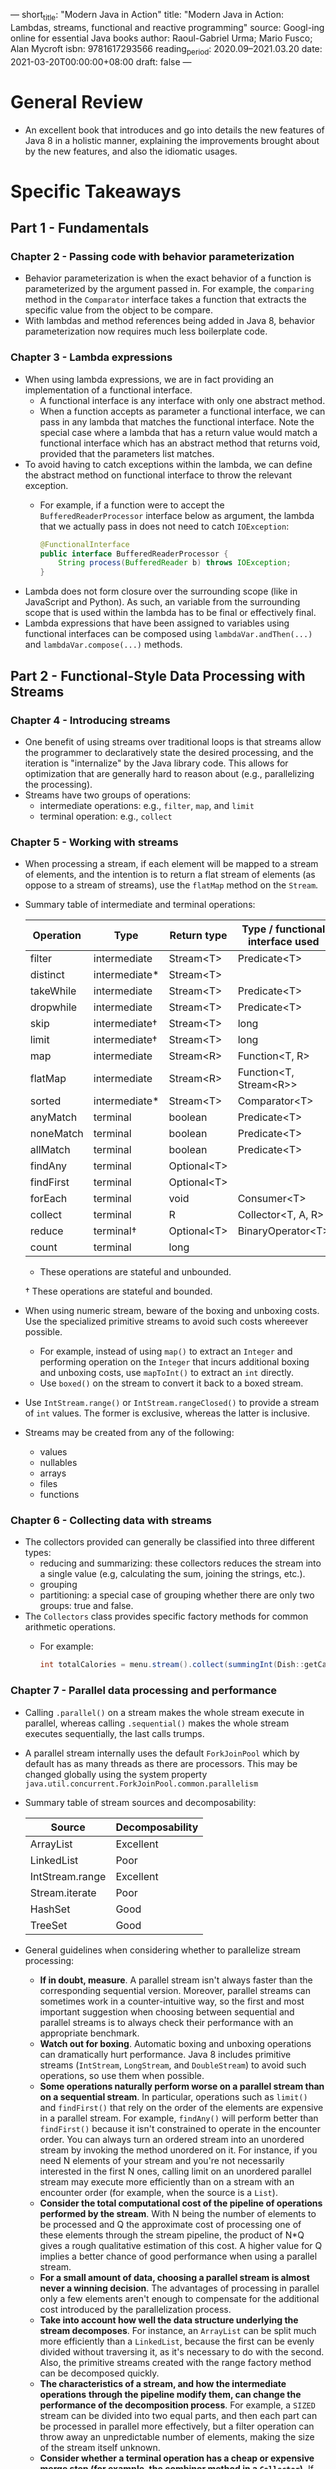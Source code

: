 ---
short_title: "Modern Java in Action"
title: "Modern Java in Action: Lambdas, streams, functional and reactive programming"
source: Googl-ing online for essential Java books
author: Raoul-Gabriel Urma; Mario Fusco; Alan Mycroft
isbn: 9781617293566
reading_period: 2020.09–2021.03.20
date: 2021-03-20T00:00:00+08:00
draft: false
---

* General Review
- An excellent book that introduces and go into details the new features of Java
  8 in a holistic manner, explaining the improvements brought about by the new
  features, and also the idiomatic usages.
* Specific Takeaways
** Part 1 - Fundamentals
*** Chapter 2 - Passing code with behavior parameterization
- Behavior parameterization is when the exact behavior of a function is
  parameterized by the argument passed in. For example, the ~comparing~ method
  in the ~Comparator~ interface takes a function that extracts the specific
  value from the object to be compare.
- With lambdas and method references being added in Java 8, behavior
  parameterization now requires much less boilerplate code.
*** Chapter 3 - Lambda expressions
- When using lambda expressions, we are in fact providing an implementation of a
  functional interface.
  - A functional interface is any interface with only one abstract method.
  - When a function accepts as parameter a functional interface, we can pass in
    any lambda that matches the functional interface. Note the special case
    where a lambda that has a return value would match a functional interface
    which has an abstract method that returns void, provided that the parameters
    list matches.
- To avoid having to catch exceptions within the lambda, we can define the
  abstract method on functional interface to throw the relevant exception.
  - For example, if a function were to accept the ~BufferedReaderProcessor~
    interface below as argument, the lambda that we actually pass in does not
    need to catch ~IOException~:
    #+BEGIN_SRC java
      @FunctionalInterface
      public interface BufferedReaderProcessor {
          String process(BufferedReader b) throws IOException;
      }
    #+END_SRC
- Lambda does not form closure over the surrounding scope (like in JavaScript
  and Python). As such, an variable from the surrounding scope that is used
  within the lambda has to be final or effectively final.
- Lambda expressions that have been assigned to variables using functional
  interfaces can be composed using ~lambdaVar.andThen(...)~ and
  ~lambdaVar.compose(...)~ methods.
** Part 2 - Functional-Style Data Processing with Streams
*** Chapter 4 - Introducing streams
- One benefit of using streams over traditional loops is that streams allow the
  programmer to declaratively state the desired processing, and the iteration is
  "internalize" by the Java library code. This allows for optimization that are
  generally hard to reason about (e.g., parallelizing the processing).
- Streams have two groups of operations:
  - intermediate operations: e.g., ~filter~, ~map~, and ~limit~
  - terminal operation: e.g., ~collect~
*** Chapter 5 - Working with streams
- When processing a stream, if each element will be mapped to a stream of
  elements, and the intention is to return a flat stream of elements (as oppose
  to a stream of streams), use the ~flatMap~ method on the ~Stream~.
- Summary table of intermediate and terminal operations:
  | Operation | Type          | Return type | Type / functional interface used |
  |-----------+---------------+-------------+----------------------------------|
  | filter    | intermediate  | Stream<T>   | Predicate<T>                     |
  | distinct  | intermediate* | Stream<T>   |                                  |
  | takeWhile | intermediate  | Stream<T>   | Predicate<T>                     |
  | dropwhile | intermediate  | Stream<T>   | Predicate<T>                     |
  | skip      | intermediate† | Stream<T>   | long                             |
  | limit     | intermediate† | Stream<T>   | long                             |
  | map       | intermediate  | Stream<R>   | Function<T, R>                   |
  | flatMap   | intermediate  | Stream<R>   | Function<T, Stream<R>>           |
  | sorted    | intermediate* | Stream<T>   | Comparator<T>                    |
  | anyMatch  | terminal      | boolean     | Predicate<T>                     |
  | noneMatch | terminal      | boolean     | Predicate<T>                     |
  | allMatch  | terminal      | boolean     | Predicate<T>                     |
  | findAny   | terminal      | Optional<T> |                                  |
  | findFirst | terminal      | Optional<T> |                                  |
  | forEach   | terminal      | void        | Consumer<T>                      |
  | collect   | terminal      | R           | Collector<T, A, R>               |
  | reduce    | terminal†     | Optional<T> | BinaryOperator<T>                |
  | count     | terminal      | long        |                                  |
  * These operations are stateful and unbounded.
  † These operations are stateful and bounded.
- When using numeric stream, beware of the boxing and unboxing costs. Use the
  specialized primitive streams to avoid such costs whereever possible.
  - For example, instead of using ~map()~ to extract an ~Integer~ and performing
    operation on the ~Integer~ that incurs additional boxing and unboxing costs,
    use ~mapToInt()~ to extract an ~int~ directly.
  - Use ~boxed()~ on the stream to convert it back to a boxed stream.
- Use ~IntStream.range()~ or ~IntStream.rangeClosed()~ to provide a stream of
  ~int~ values. The former is exclusive, whereas the latter is inclusive.
- Streams may be created from any of the following:
  - values
  - nullables
  - arrays
  - files
  - functions
*** Chapter 6 - Collecting data with streams
- The collectors provided can generally be classified into three different
  types:
  - reducing and summarizing: these collectors reduces the stream into a single
    value (e.g, calculating the sum, joining the strings, etc.).
  - grouping
  - partitioning: a special case of grouping whether there are only two groups:
    true and false.
- The ~Collectors~ class provides specific factory methods for common arithmetic
  operations.
  - For example:
    #+BEGIN_SRC java
      int totalCalories = menu.stream().collect(summingInt(Dish::getCalories));
    #+END_SRC
*** Chapter 7 - Parallel data processing and performance
- Calling ~.parallel()~ on a stream makes the whole stream execute in parallel,
  whereas calling ~.sequential()~ makes the whole stream executes sequentially,
  the last calls trumps.
- A parallel stream internally uses the default ~ForkJoinPool~ which by default
  has as many threads as there are processors. This may be changed globally
  using the system property
  =java.util.concurrent.ForkJoinPool.common.parallelism=
- Summary table of stream sources and decomposability:
  | Source          | Decomposability |
  |-----------------+-----------------|
  | ArrayList       | Excellent       |
  | LinkedList      | Poor            |
  | IntStream.range | Excellent       |
  | Stream.iterate  | Poor            |
  | HashSet         | Good            |
  | TreeSet         | Good            |
- General guidelines when considering whether to parallelize stream processing:
  - *If in doubt, measure*. A parallel stream isn't always faster than the
    corresponding sequential version. Moreover, parallel streams can sometimes
    work in a counter-intuitive way, so the first and most important suggestion
    when choosing between sequential and parallel streams is to always check
    their performance with an appropriate benchmark.
  - *Watch out for boxing*. Automatic boxing and unboxing operations can
    dramatically hurt performance. Java 8 includes primitive streams
    (~IntStream~, ~LongStream~, and ~DoubleStream~) to avoid such operations, so
    use them when possible.
  - *Some operations naturally perform worse on a parallel stream than on a
    sequential stream*. In particular, operations such as ~limit()~ and
    ~findFirst()~ that rely on the order of the elements are expensive in a
    parallel stream. For example, ~findAny()~ will perform better than
    ~findFirst()~ because it isn't constrained to operate in the encounter
    order. You can always turn an ordered stream into an unordered stream by
    invoking the method unordered on it. For instance, if you need N elements of
    your stream and you're not necessarily interested in the first N ones,
    calling limit on an unordered parallel stream may execute more efficiently
    than on a stream with an encounter order (for example, when the source is a
    ~List~).
  - *Consider the total computational cost of the pipeline of operations
    performed by the stream*. With N being the number of elements to be
    processed and Q the approximate cost of processing one of these elements
    through the stream pipeline, the product of N*Q gives a rough qualitative
    estimation of this cost. A higher value for Q implies a better chance of
    good performance when using a parallel stream.
  - *For a small amount of data, choosing a parallel stream is almost never a
    winning decision*. The advantages of processing in parallel only a few
    elements aren't enough to compensate for the additional cost introduced by
    the parallelization process.
  - *Take into account how well the data structure underlying the stream
    decomposes*. For instance, an ~ArrayList~ can be split much more efficiently
    than a ~LinkedList~, because the first can be evenly divided without
    traversing it, as it's necessary to do with the second. Also, the primitive
    streams created with the range factory method can be decomposed
    quickly.
  - *The characteristics of a stream, and how the intermediate operations*
    *through the pipeline modify them, can change the performance of the
    decomposition process*. For example, a ~SIZED~ stream can be divided into
    two equal parts, and then each part can be processed in parallel more
    effectively, but a filter operation can throw away an unpredictable number
    of elements, making the size of the stream itself unknown.
  - *Consider whether a terminal operation has a cheap or expensive merge step
    (for example, the combiner method in a ~Collector~)*. If this is expensive,
    then the cost caused by the combination of the partial results generated by
    each substream can outweigh the performance benefits of a parallel stream.
- The fork/join framework was designed to recursively split a parallelizable
  task into smaller tasks and then combine the results of each subtask to
  produce the overall result.
  - To submit tasks to this pool, you have to create a subclass of
    ~RecursiveTask<R>~, where ~R~ is the type of the result produced by the
    parallelized task (and each of its subtasks) or of ~RecursiveAction~ if the
    task returns no result (it could be updating other nonlocal structures,
    though). To define ~RecursiveTasks~ you need only implement its single
    abstract method, compute:

    ~protected abstract R compute();~

    This method defines both the logic of splitting the task at hand into
    subtasks and the algorithm to produce the result of a single subtask when
    it’s no longer possible or con- venient to further divide it. For this
    reason an implementation of this method often resembles the following
    pseudocode:

    #+BEGIN_QUOTE
    if (task is small enough or no longer divisible) {
        compute task sequentially
    } else {
        split task in two subtasks
        call this method recursively possibly further splitting each subtask
        wait for the completion of all subtasks
        combine the results of each subtask
    }
    #+END_QUOTE
- The ~Spliterator~ interface (which stands for "splitable iterator") is used to
  traverse elements of a source in parallel.
  - The interface is as follows:
    #+BEGIN_SRC java
      public interface Spliterator<T> {
          boolean tryAdvance(Consumer<? super T> action);
          Spliterator<T> trySplit();
          long estimateSize();
          int characteristics();
      }
    #+END_SRC
  - The algorithm for spliting a stream into multiple parts works as follows:
    1. Recursively call ~trySplit()~ to split the ~Spliterator~ into two, until
       it returns ~null~ meaning that the stream cannot / should not be further
       split.
    2. Call ~tryAdvance()~, which accepts as argument an action to perform an a
       element. ~tryAdvance()~ calls ~action.Accept(element)~ to perform the
       action an an element.
** Part 3 - Effective Programming with Streams and Lamdas
*** Chapter 8 - Collection API enhancements
- Methods like ~List.removeIf()~ and ~List.replaceAll()~ were added in Java 8 to
  prevent erroneous like the following, where the underlying ~Iterator~ created
  by the for each loop goes out-of-sync of the collection ~myItems~ because we
  are concurrently modifying the collection directly):
  #+BEGIN_SRC java
    for (MyItem myItem : myItems) {
        if (toRemove(myItem)) {
            myItems.remove(myItem);
            
        }
    }
  #+END_SRC
  - Similar effect can be achieved using streaming code. the The differences is
    that streaming code produces new collections, whereas methods like
    ~removeIf()~ and ~replaceAll()~ mutates in place.
- One use of ~Map.computeIfAbsent()~ is to cache information. Another use is for
  handling maps that stores multiple values per key, and the container for the
  values need to be initialized only when adding a value to that key for the
  first time.
- ~Map.forEach()~ can be used with ~Map.merge()~ to merge one map into another
  when there are duplicated keys.
  - If there are no dulicated keys or if it is okay to overwrite existing keys,
    the ~Map.puttAll()~ method can be used instead.
- ~ConcurrentHashMap~ supports three new kinds of operations (in Java 8):
  /forEach/, /reduce/, and /search/.
  - Each kind of operation above supports four forms, for working with keys,
    values, keys and values, and ~Map.Entry~ objects.
  - These operations don't lock the state of the ~ConcurrentHashMap~.
*** Chapter 9 - Refactoring, Testing and Debugging
- Consider using helper static methods such as ~comparing~ and ~maxBy~ in
  streaming code whenever possible; for example:
  #+BEGIN_SRC java
    // instead of:
    myItems.sort(
      (MyItem item1, MyItem item2) -> item1.getSomeProperty().compareTo(
      item2.getSomeProperty()));

    // we can use:
    myItems.sort(comparing(MyTime::getSomeProperty));
  #+END_SRC
- Consider using built-in collectors instead of the more general ~map~ followed
  by ~reduce~ (or other collection method); for example:
  #+BEGIN_SRC java
    // instead of:
    int totalAmount =
        myItems.stream().map(MyItem::getProperty)
                        .reduce(0, (amount1, amount2) -> amount1 + amount2);

    // we can use:
    int totalAmount = myItems.stream().collect(summingInt(MyItem::getProperty));
  #+END_SRC
- Two common scenarios where refactoring from traditional iterative code to
  lambda-style code are:
  1. Conditional deferred execution
     - For example, in logging-related code, instead of checking the log level
       in the top-level logic each time, we abstract the check into a method
       like ~log(LogLevel logLevel, Supplier<String> msgSupplier)~. This method
       will accept a ~Supplier<String>~ to be used to supply the log message /if
       logging is enabled for the particular level/.
  2. Code around
     - For example, when we need to perform the same preparation and cleanup
       operations in various different part of our code.
- Lambdas can also be used to remove the need for template design patterns where
  we have an abstract class and the concrete implementation classes overrides
  the abstract method(s) to customize behavior.
  - Instead of using abstract methods, we can pass in the desired behavior
    directly as lambdas (or method reference).
- In streaming code, the ~.peek()~ method can be useful when debugging as it
  allows us to print (or otherwise inspect) elements flowing through the stream.
*** Chapter 10 - Domain-specific language using lambdas
- Language like Scala allows development of very nice DSLs; for example, the
  following set-up:
  #+BEGIN_SRC scala
  implicit def intToTimes(i: Int) = new {
    def times(f: => Unit): Unit = {
      def times(i: Int, f: => Unit): Unit = {
        f
        if (i > 1) times(i - 1, f)
      }
      times(i, f)
    }
  }
  #+END_SRC
  allows the following code to work as expected:
  #+BEGIN_SRC scala
  3 times {
    println("Hello World")
  }
  #+END_SRC
- The Java ~Comparator~-related APIs is a demonstration of a nice DSL within
  Java itself. The relevant DSL methods include ~comparing()~,
  ~thenComparing()~, ~reverse()~
- A good example of why streaming code can ofter be clearer than imperative code
  is given in Listing 10.1:
  #+BEGIN_SRC java
    List<String> errors = new ArrayList<>();
    int errorCount = 0;
    BufferedReader bufferedReader
        = new BufferedReader(new FileReader(fileName));
    String line = bufferedReader.readLine();
    while (errorCount < 40 && line != null) {
        if (line.startsWith("Error")) {
            errors.add(line);
            errorCount++;
        }
        line = bufferedReader.readLine(0;
    }
  #+END_SRC
  - In the above code, the logic for reading the file line by line is scattered
    across multiple places (around 3); the logic for limiting the number of
    lines collected to 40 is also scattered acrouss multiple places (around 3)
  - Using the ~Stream~ interface, the logic can be expressed much more clearly:
    #+BEGIN_SRC java
      List<String> errors = Files.lines(Paths.get(fileName))
          .filter(line -> line.startsWith("ERROR"))
          .limit(40)
          .collect(toList());
    #+END_SRC
- (Based on example at 10.3.1) One way to create a DSL is to do it fluently
  using method chaining:
  1. Define the domain models (i.e., the POJOs)
  2. Define the desired fluent DSL (e.g., like the DSLs of testing frameworks
     that allows method chaining); something like:
     #+BEGIN_SRC java
       Order order = forCustomer("BigBank")
               .buy(80)
               .stock("IBM")
                   .on("NYSE")
               .sell(50)
               .stock("GOOGLE")
                   .on("NASDAQ")
               .at(375.00)
           .end();
     #+END_SRC
  3. Use various builders that has:
     - a ~public static~ constructor with meaning name as entry point
     - return an appropriate builder with a limited number of methods on the
       class to ensure the fluent DSL methods are called in the correct order
- (Based on example at 10.3.2) Another way to create a DSL is to use nested
  function:
  #+BEGIN_SRC java
    Order order = order("Bigbank",
                        buy(80,
                            stock("IBM", on("NYSE")),
                            at(125.00)),
                        sell(50,
                             stock("GOOGLE", on("NASDAQ")),
                             at(375.00))
                        );
  #+END_SRC
- (Based on example at 10.3.3) Yet another way to create a DSL is to use lambda:
  #+BEGIN_SRC java
    Order order = order(o -> {
            o.forCustomer("BigBank");
            o.buy(t -> {
                    t.quantity(80);
                    t.price(125.00);
                    t.stock(s -> {
                            s.symbol("IBM");
                            s.market("NYSE");
                        });
                });
            o.sell(t -> {
                    t.quantity(50);
                    t.price(375.00);
                    t.stock(s -> {
                            s.symbol("GOOGLE");
                            s.market("NASDAQ");
                        });
                });
        });
  #+END_SRC
- (Based on example at 10.3.4) The various ways to create a DSL can be combined:
  #+BEGIN_SRC java
    Order order = forCustomer("BigBank",
                              buy(t -> t.quantity(80)
                                        .stock("IBM")
                                        .on("NYSE")
                                        .at(125.00)),
                              sell(t -> t.quantity(50)
                                         .stock("GOOGLE")
                                         .on("NASDAQ")
                                         .at(125.00)));
  #+END_SRC
- (Based on example at 10.3.5) Suppose that we want to add tax calculation to
  the above DSL, we can design it as follows:
  #+BEGIN_SRC java
    double value = new TaxCalculator().withTaxRegional()
                                      .withTaxSurcharge()
                                      .calculate(order);
  #+END_SRC
  the above is fine if we don't expect changes to the types of taxes to account
  for; alternatively we can design the DSL as follows (using lambda / method
  references):
  #+BEGIN_SRC java
    double value =  new TaxCalculator().with(Tax::regional)
                                       .with(Tax::surcharge)
                                       .calculate(order);
  #+END_SRC
  the above is as readable, but is also extensible because new tax will only
  need to be added to the ~Tax~ class, without requiring any change on the
  ~TaxCalculator~.
** Part 4 - Everyday Java
*** Chapter 11 - Using Optional as a better alternative to null
- Some of the problems with using ~null~ to represent an absence of value are:
  - It is a source of error (i.e., NPE)
  - It bloats the code (with all the null checks)
  - It is meaningless: modelling the absence of value using ~null~ in a
    statically typed language is usually the wrong way
  - It is the only part of Java that exposes the concept of pointers to
    developers
  - It creates a hole in the type system: ~null~ carries no type information or
    any other information, and can be assigned to any reference type. As such,
    when null is passed from a part of the system to another part of the system,
    we have no idea what it is supposed to be in the first place.
- An ~Optional~ may by created in one of three ways:
  - ~Optional.empty()~: when the ~Optional~ holds an empty object.
  - ~Optional.of(myObject)~: when ~myObject~ is non-null; otherwise, a
    ~NullPointerException~ would be thrown immediately.
  - ~Optional.ofNullable(myObject)~: when ~myObject~ can possibly be ~null~.
- One way to rewrite problematic code using ~null~ with ~Optional~ is as
  follows:
  - Original code:
    #+BEGIN_SRC java
            public String getCarInsuranceName(Person person) {
                // person, getCar() and getInsurance may return null
                if (person == null) {
                    return "Unknown";
                }
                Car car = person.getCar();
                if (car == null) {
                    return "Unknown";
                }
                Insurance insurance = car.getInsurance();
                if (insurance == null) {
                    return "Unknown";
                }
                return insurance.getName();
            }
    #+END_SRC
  - New code:
    #+BEGIN_SRC java
      public String getCarInsuranceName(Optional<Person> person) {
          // getCar() and getInsurance() requires flatMap() because the
          // return type is Optional<> and needs to be unwrapped; getName()
          // can be used with map() because the return type is the String
          return person.flatMap(Person:getCar)
                       .flatMap(Car::getInsurance)
                       .map(Insurance::getName)
                       .orElse("Unknown");
      }
    #+END_SRC
- When writing a method that accepts as arguments two optionals and returns a
  non-empty optional only if both input optional are none empty, we can do it in
  at least two different ways:
  1. Similar to null checks:
     #+BEGIN_SRC java
       public Optional<Insurance> nullSafeFindCheapestInsurance(Optional<Person> person,
                                                                Optional<Car> car) {
           if (person.isPresent() && car.isPresent()) {
               return Optional.of(findCheapestInsurance(person.get(), car.get()));
           } else {
               return Optional.empty();
           }
       }
     #+END_SRC
  2. Using the API on ~Optional~:
     #+BEGIN_SRC java
       public Optional<Insurance> nullSafeFindCheapestInsurance(Optional<Person> person,
                                                                Optional<Car> car) {
           return person.flatMap(p -> car.map(c -> findCheapestInsurance(p, c)));
       }
     #+END_SRC
- Even though using ~Optional~ may be preferred to using ~null~, many existing
  Java APIs still return ~null~ to indicate an absence of value. To remedy this,
  we can use simple utility functions to wrap the existing API, for example:
  #+BEGIN_SRC java
    // Instead of:
    Object value = map.get("key");

    // We can use:
    Optional<Object> value = Optional.ofNullable(map.get("key"));
  #+END_SRC
- It is possible to wrap exceptions throw by existing Java APIs into ~Optional~:
  #+BEGIN_SRC java
    public static Optional<Integer> stringToInt(String s) {
        try {
            return Optional.of(Integer.parseInt(s));
        } catch (NumberFormatException e) {
            return Optional.empty();
        }
    }
  #+END_SRC
- Complete example:
  - Assuming we need to read a property representing duration, which can only be
    a positive integer, the traditional approach might be as follows:
    #+BEGIN_SRC java
      public int readDuration(Properties props, String name) {
          String value = props.getProperty(name);
          if (value != null) {
              try {
                  int i = Integer.parseInt(value);
                  if (i > 0) {
                      return i
                  }
              } catch (NumberFormatException nfe) {}
          }
          return 0;
      }
    #+END_SRC
    using ~Optional~, we can get something more readable:
    #+BEGIN_SRC java
      public int readDuration(Properties props, String name) {
          return Optional.ofNullable(props.getProperty(name))
                         .flatMap(OptionalUtility::stringToInt)
                         .filter(i -> i > 0)
                         .orElse(0);
      }
    #+END_SRC
*** Chapter 12 - New Date and Time API
- The basic dates and intervals formats are: ~LocalDate~, ~LocalTime~,
  ~LocalDateTime~, ~Instant~, ~Duration~ and ~Period~. Other related types
  include: ~TemporalField~, ~ChronoField~, ~ChronoUnits~, ~TemporalAdjusters~
- The ~TemporalAdjusters~ class contains various static methods for more
  advanced date manipulation; for example:
  #+BEGIN_SRC java
    import static java.time.temporal.TemporalAdjusters.*;
    LocalDate date1 = LocalDate.of(2021, 3, 13); // 2021-03-13
    LocalDate date2 = date1.with(nextOrSame(DayOfWeek.SUNDAY)); // 2021-03-14
    LocalDate date3 = date2.with(lastDayOfMonth()); // 2021-03-31
  #+END_SRC
- Generally prefer ~LocalDate~ instead of ~ChronoLocalDate~ becasue a developer
  could make assumptions in his code that aren't true in a multicalendar system:
  e.g., the number of days in a month is never greater than 31, and the number
  of months in a year is always 12. Use ~ChronoLocalDate~ only when localizing
  the input or output.
*** Chapter 13 - Default methods
- In additional to default methods, Java 8 also allows static method inside
  interfaces.
- Default methods can be useful for evolving a library in a compatible way.
- Default methods can also be use for optional methods on the interface, for
  example:
  #+BEGIN_SRC java
    interface Iterator<T> {
        boolean hasNext();
        T next();
        default void remove() {
            throw new UnsupportedOperationException();
        }
    }
  #+END_SRC
  this helps in reducing boilerplate code in the implementation clasess that
  choose not to implement the optional ~remove()~ method.
*** Chapter 14 - The Java Module System
- One benefit of using the Java module system is that it provides finer-grained
  control over which classes can see which other classes.
- Before the introduction of Java module system in Java 9, there is no way to
  check that classes and packages were available only for the intended purposes
  (much like how we use the ~private~ keyword to hide certain methods that are
  not supposed to be used outside the class).
  - Back then, Java had three levels at which code was grouped: classes,
    packages, and JARs.
  - For classes there is support for access modifiers and encapsulation.
  - For packages and JARs however, there is limited support for controlling
    visibility between packages. If we want classes and interfaces from one
    package to be visible to another package, we have to declare them as public,
    which results in such classes and interfaces to be accessible to everyone
    else.
  - There is the JAR Hell / Class Path Hell problem:
    - All classes must be shipped in a single JAR
    - The JAR must be made available to the JVM on the class path
    - There is no concept of dependencies, and all the various classes are
      flattened into a pool from which the JVM can locate and load
    - There is also no concept of versioning for the same class, and we can't
      predict what will happen if there are multiple versions of the same class
      in the class path, as is common in bigger projects.
- A related technology to Java 9's module system is the Open Service Gateway
  initiative (OSGi), which allows hot-loading and unloading of /bundles/,
  essentially allowing different versions of the same class to be used
  (something that the Java 9 module system still doesn't allow).
- Sidenote: The standard way to package Java source code into a JAR file is as
  follows:
  1. ~javac module-info.java <path-to-main>.java -d <output-folder>~
  2. ~jar cvfe <output-name>.jar <main-class-fully-qualified-name> -C
     <output-folder-from-above>~
** Part 5 - Enhanced Java Concurrency
*** Chapter 15 - Concepts behind CompletableFuture and reactive programming
- Brief history of Java supporting concurrency:
  - Originally, there is locks (via ~synchronized~ classes and methods),
    ~Runnable~ and ~Thread~
  - Next Java introduced the ~ExecutorService~, together with ~Callable<T>~ and
    ~Future<T>~, which decoupled tasks submission from thread execution
  - ~CompletableFuture~ (an implementation of ~Future~) was introduced in Java
    8; this provided support for /composing/ futures
- Avoid submitting tasks that can block (sleep or wait for events) to thread
  pools.
  - Blocking operations include: waiting for another task to do something, such
    as invoking ~get()~ on a ~Future~; and waiting for external interactions
    such as reads from networks, database servers, or human interface devices
    such as keyboards.
  - Instead of sleeping, we can schedule the execution to start after a certain
    delay.
  - Instead of blocking on I/O, we can leverage the runtime library to schedule
    the follow-up tasks when the I/O is completed.
- It is good practice to shutdown every thread pool before exiting the program.
- Java 9 provides the ~Subscriber~ interface (with ~onNext()~, ~onComplete()~,
  and ~onError()~ methods) and the ~Publisher~ interface (with the
  ~subscribe(Subscriber)~ method).
  - A subscriber will register itself with a publisher by calling the
    ~subscribe()~ method on the publisher.
  - A publisher will pass various events to the subscriber via the various
    methods on the ~Subscriber~ interface.
  - There is also the ~Sbuscription~ interface that allows for flow control by
    the subscriber.
*** Chapter 16 - CompletableFuter: composable asynchronous programming
- The following will split computation onto different threads, but each thread
  will still be blocking:
  #+BEGIN_SRC java
    List<MyResult> myResults = myItems.stream()
        .parallelStream()
        .map(myItem -> myLongTask(myItem))
        .collect(toList());
  #+END_SRC
  , on the other hand, the following ensures each operation is truly
  non-blocking:
  #+BEGIN_SRC java
    List<CompletableFuture<MyItem>> myFutures = myItems.stream()
        .map(myItem -> CompletableFuture.supplyAsync(myLongTask(myItem)))
        .collect(toList());

    List<MyResult> myResults = myFutures.stream()
        .map(CompletableFuture:join)
        .collect(toList());
  #+END_SRC
  - In light of the above, ~parallelStream()~ should generally be used when the
    time-intensive tasks are CPU-bound, and ~supplyAsync()~ should generally be
    used when the time-intensive tasks are I/O-bound.
- In /Java Concurrency in Practice/, the author suggests the following formula
  for estimate the right size of thread pool:
  =numThreads = numCpuCores * targetUtilization * (1 + waitTime/computeTime)=
  - for example, if the ratio of wait time to compute time is 99ms to 1ms, then,
    then =waitTime/computeTime= can be set to =99=; if the target utilization
    is 100%, then =targetUtilization= can be set to =1=.
- *Composing Asynchronous Tasks on List of Items*
  - Consider a chain of processing involving three steps: a time-intensive
    I/O-bound first step, followed by a first second step, and finally another
    I/O bound third step. We might compose the processing a follows:
    #+BEGIN_SRC java
      List<Future<MyFinalResult>> myFutureResults = myItems.stream()
          .map(myItem -> CompletableFuture.supplyAsync(firstStep(myItem)))
          .map(future -> future.thenApply(result -> secondStep(result)))
          .map(future -> future.thenCompose(
                  result -> CompletableFuture.supplyAsync(() => thirdStep(result))))
          .collect(toList());
        
      List<MyFinalResult> myFinalResults = myFutureResults.stream()
          .map(CompletableFuture::join)
          .collect(toList());
    #+END_SRC
    - Notice that ~thirdStep()~ is called in a ~supplyAsync()~ that is nested
      within a ~thenCompose()~, this is necessary to prevent blocking when
      ~thirdStep()~ is called. The alternative might be to call ~thirdStep()~
      within a ~thenApply()~ directly, but this would result in blocking.
- ~thenCompose()~ is used to combine two or more asynchronous operations in a
  non-branching processing pipeline: e.g., starting from item type ~A~, we have
  call out to a remote service to obtain item type ~B~, then we use
  ~thenCompose~ to call out to another remote service to obtain item type ~C~
  from ~B~ without blocking
- ~thenCombine()~ is used to join two separate asynchronous operations into a
  single branch: e.g., starting from item type ~A~, we call out to remote
  services to obtain item type ~B~ and item type ~C~ respectively, and then use
  ~thenCombine()~ to process ~B~ and ~C~ to return a single result.
- Java 9 provides ~orTimeout()~ and ~completeOnTimeOut()~ to set timeout on code
  using ~CompletableFuture~ objects.
- *Waiting for All to Complete, But Displaying Results whenever Ready*
  #+BEGIN_SRC java
    CompletableFuture[ ] futures = myFutureStreams
        .map(f -> f.thenAccept(System.out::println))
        .toArray(size -> new CompletableFuture[size]);
    CompletableFuture.allOf(futures).join();
  #+END_SRC
*** Chapter 17 - Reactive Programming
- Consider having separate thread pools for CPU-bound vs I/O-bound operations
- The four interfaces comprising Java 9's ~java.util.concurrent.Flow~ API for
  reactive programming are:
  1. ~Publisher~, with the following methods:
     - ~void subscribe(Subscriber<? super T> s)~
  2. ~Subscriber~, with the following methods:
     - ~void onSubscribe(Subscription s)~
     - ~void onNext(T t)~
     - ~void onError(Throwable t)~
     - ~void onComplete()~
  3. ~Subscription~, with the following methods:
     - ~void request(long n)~
     - ~void cancel()~
  4. ~Processor~, which extends ~Subscriber<Type1>~ and ~Publisher<Type2>~
** Part 6 - Functional Programing and Further Java Evolution
*** Chapter 18 - Thinking Functionally
- When writing code in a functional style, sometimes we want to avoid throwing
  exceptions. A way to avoid throwing exceptions is to return an ~Optional~,
  where an empty ~Optional~ is returned instead of throwing an exception.
*** Chapter 19 - Functional Programming Techniques
- Some elements of functional programming includes:
  - higher-order functions
  - currying
  - persistent data structures
  - lazy lists
  - pattern-matching
  - caching with referential transparency
  - combinators
*** Chapter 20 - Blending OOP and FP: Comparing Java and Scala
*** Chapter 21 - Conclusions and Where Next for Java
- Some of the features and programming paradigms that are enabled or made more
  accessible by Java 8 includes:
  - Behavior parameterization (via lambdas and method references)
  - Streams (as an alternative way to perform operations on collections of
    items)
    - Traditionally, if using a ~Collection~ and we want to perform three
      operations to it (e.g., calculating derived value based on a field on the
      element, filter the elements, and sorting the elements), we would need to
      traverse the ~Collection~ three times. Using ~Stream~, we can perform
      everything in a single traversal.
  - ~CompletableFuture~
    - ~CompletableFuter~ is to ~Future~ as ~Stream~ is to ~Collection~
      - ~Stream~ allows us to pipeline operations and provides behavior
        parameterization with ~map~, ~filter~, etc., eliminating boilerplate
        code otherwise required when using iterators
      - ~CompletableFuture~ provides operations such as ~thenCompose~,
        ~thenCombine~ and ~allOf~, which provide functional-programming style
        concise encodings of common design patterns involving ~Future~ and
        similarly let us avoid imperative-style boilerplate code.
  - ~Optional~
  - Default methods
- Java 9:
  - Flow API
  - Module system
** Appendices
*** Appendix A - Miscellaneous Language Updates
- Annotations can now of applied to any type uses. For example:
  #+BEGIN_SRC java
    List<@NonNull Car> cars = new ArrayList<>();
  #+END_SRC
*** Appendix B - Miscellaneous Library Updates
- Use ~LongAdder~, ~LongAccumulator~, ~DoubleAdder~ and ~DoubleAccumulator~
  instead of the ~Atomic~ classes equivalent when multiple threads updates
  frequently but read less frequently.
*** Appendix C - Performing Multiple Operations in Parallel on a Stream
*** Appendix D - Lambdas and JVM Bytecode 
* To Internalize /Now/
* To Learn/Do Soon
- Find example usage of ~ConcurrentHashMap~ and other similar concurrent objects
  in open-sourced code.
  - Also find example usages of atomic objects.
* To Revisit When Necessary
** Chapter 3 - Lambda expression
- Refer to section 3.5.1 /Type checking/ for how lambda expressions are matched
  to the relevant functional inteface and typed checked.
** Chapter 6 - Collecting data with streams
- Refer to sections 6.5 /The Collector interface/ and 6.6 /Developing your own
  collector for better performance/ for how to create a custom collector.
** Chapter 7 - Parallel data processing and performance
- Refer to section 7.2 The fork/join framework for details on how to implement
  tasks that makes use of the fork/join framework.
** Chapter 8 - Collection API enhancements
- Refer to this chapter for idiomatic usage of various common APIs on the
  Collections package:
  - Creating instances of ~List~, ~Set~, and ~Map~
  - Common operations with each of the above (e.g., removing elements, replacing
    elements etc.)
** Chapter 10 - Domain-specific language using lambdas
- Refer to this chapter for the design, implementation and real-world examples
  of DSL, including a pros and cons table comparing the various approaches
  (method chaining, nested functions, function sequencing with lambdas) to
  designing / implementing a DSL.
** Chapter 11 - Using Optional as a better alternative to null
- Refer to this chapter for the various common programming scenarios where
  ~Optional~ may be used.
- Refer to section 11.3.7 for a table summarizing the API methods on ~Optional~.
** Chapter 13 - Default Methods
- Refer to this chapter for a simple example of how a class can be composed of
  multiple interfaces, and "inheriting" the default methods on each of the
  interface. This is somewhat akin to mixins.
** Chapter 17 - Reactive programming
- Refer to this chapter for the contract that must be complied with by the
  classes under ~java.util.concurrent.Flow~.
- Refer to this chapter for a brief introduction to the RxJava library,
  including commonly used methods (~Observable.just()~,
  ~Observable.interval()~).
** Chapter 19 - Functional programming techniques
- Refer to this chapter for an example implementation of persistent data
  structures (list and tree).
- Refer to this chapter for a toy example of a lazy list.
- Refer to this chapter for a simple use case of the visitor pattern to
  implement a way to simplify mathematical expressions.
** Chapter 20 - Blending OOP and FP: Comparing Java and Scala
- Refer to this chapter for a brief overview of the various comparable features
  of Java and Scala, and how are these features different in Java vs Scale. The
  features compared includes:
  - First class functions
  - Annonymous functions and closures
  - Currying
  - Traits vs interfaces
** Appendix C  - Performing Multiple Operations in Parallel on a Stream
- Refer to this section for a (slightly involved) example of implementing a
  class that allows "forking" of a stream.
* Other Resources Referred To
- To learn more about the Java 9 module system, consult /The Java Module System/
  by Nicolai Parlog: https://www.manning.com/books/the-java-module-system
- Refer to Netty for example of providing a uniform blocking / non-blocking API
  for network servers.* Modern Java in Action: Lambdas, streams, functional and
  reactive programming
